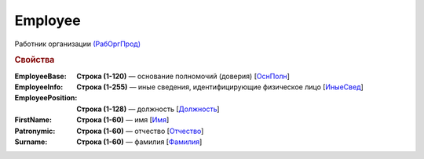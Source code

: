 
Employee
========

Работник организации `(РабОргПрод) <https://normativ.kontur.ru/document?moduleId=1&documentId=328588&rangeId=239854>`_

.. rubric:: Свойства

:EmployeeBase:
  **Строка (1-120)** — основание полномочий (доверия) [`ОснПолн <https://normativ.kontur.ru/document?moduleId=1&documentId=328588&rangeId=239857>`_]

:EmployeeInfo:
  **Строка (1-255)** — иные сведения, идентифицирующие физическое лицо [`ИныеСвед <https://normativ.kontur.ru/document?moduleId=1&documentId=328588&rangeId=239856>`_]

:EmployeePosition:
  **Строка (1-128)** — должность [`Должность <https://normativ.kontur.ru/document?moduleId=1&documentId=328588&rangeId=239855>`_]

:FirstName:
  **Строка (1-60)** — имя [`Имя <https://normativ.kontur.ru/document?moduleId=1&documentId=328588&rangeId=239860>`_]

:Patronymic:
  **Строка (1-60)** — отчество [`Отчество <https://normativ.kontur.ru/document?moduleId=1&documentId=328588&rangeId=239859>`_]

:Surname:
  **Строка (1-60)** — фамилия [`Фамилия <https://normativ.kontur.ru/document?moduleId=1&documentId=328588&rangeId=239858>`_]
